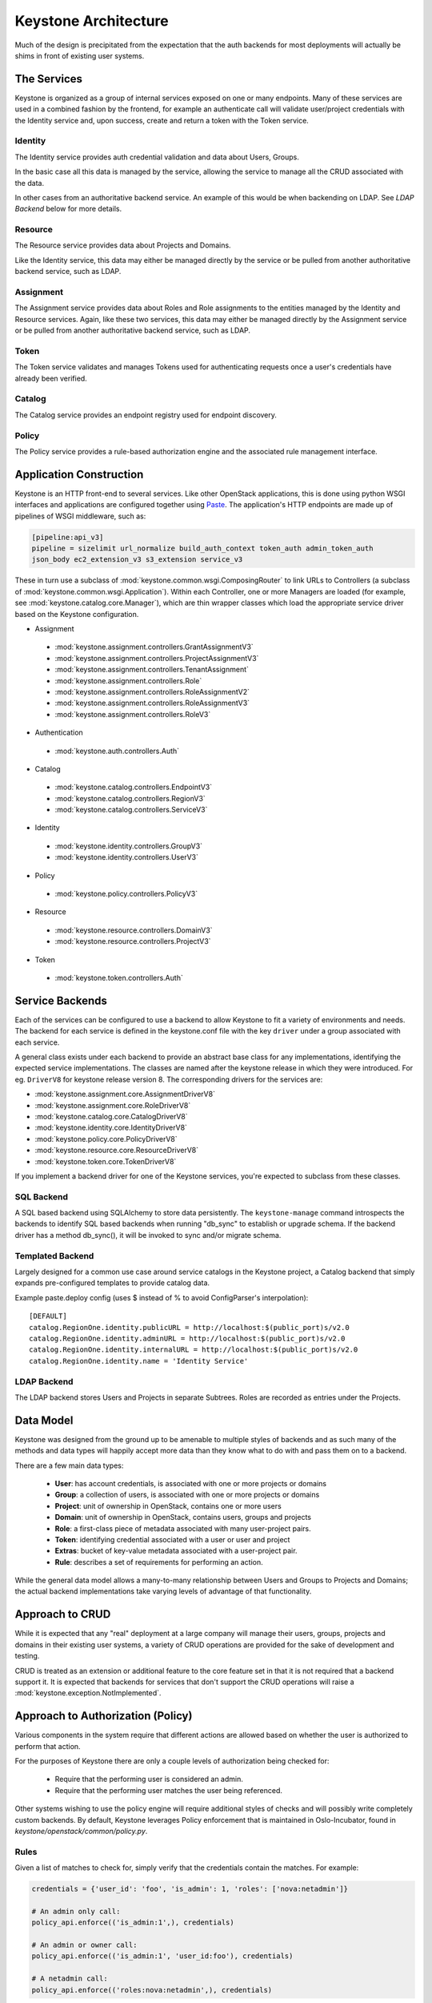 ..
      Copyright 2011-2012 OpenStack Foundation
      All Rights Reserved.

      Licensed under the Apache License, Version 2.0 (the "License"); you may
      not use this file except in compliance with the License. You may obtain
      a copy of the License at

          http://www.apache.org/licenses/LICENSE-2.0

      Unless required by applicable law or agreed to in writing, software
      distributed under the License is distributed on an "AS IS" BASIS, WITHOUT
      WARRANTIES OR CONDITIONS OF ANY KIND, either express or implied. See the
      License for the specific language governing permissions and limitations
      under the License.

Keystone Architecture
=====================

Much of the design is precipitated from the expectation that the auth backends
for most deployments will actually be shims in front of existing user systems.


------------
The Services
------------

Keystone is organized as a group of internal services exposed on one or many
endpoints. Many of these services are used in a combined fashion by the
frontend, for example an authenticate call will validate user/project
credentials with the Identity service and, upon success, create and return a
token with the Token service.


Identity
--------

The Identity service provides auth credential validation and data about Users,
Groups.

In the basic case all this data is managed by the service, allowing the service
to manage all the CRUD associated with the data.

In other cases from an authoritative backend service. An example of this would
be when backending on LDAP. See `LDAP Backend` below for more details.


Resource
--------

The Resource service provides data about Projects and Domains.

Like the Identity service, this data may either be managed directly by the
service or be pulled from another authoritative backend service, such as LDAP.


Assignment
----------

The Assignment service provides data about Roles and Role assignments to the
entities managed by the Identity and Resource services.  Again, like these two
services, this data may either be managed directly by the Assignment service
or be pulled from another authoritative backend service, such as LDAP.


Token
-----

The Token service validates and manages Tokens used for authenticating requests
once a user's credentials have already been verified.


Catalog
-------

The Catalog service provides an endpoint registry used for endpoint discovery.


Policy
------

The Policy service provides a rule-based authorization engine and the
associated rule management interface.


------------------------
Application Construction
------------------------

Keystone is an HTTP front-end to several services. Like other OpenStack
applications, this is done using python WSGI interfaces and applications are
configured together using Paste_. The application's HTTP endpoints are made up
of pipelines of WSGI middleware, such as:

.. code-block:: ini

    [pipeline:api_v3]
    pipeline = sizelimit url_normalize build_auth_context token_auth admin_token_auth
    json_body ec2_extension_v3 s3_extension service_v3

These in turn use a subclass of :mod:`keystone.common.wsgi.ComposingRouter` to
link URLs to Controllers (a subclass of
:mod:`keystone.common.wsgi.Application`). Within each Controller, one or more
Managers are loaded (for example, see :mod:`keystone.catalog.core.Manager`),
which are thin wrapper classes which load the appropriate service driver based
on the Keystone configuration.

* Assignment

 * :mod:`keystone.assignment.controllers.GrantAssignmentV3`
 * :mod:`keystone.assignment.controllers.ProjectAssignmentV3`
 * :mod:`keystone.assignment.controllers.TenantAssignment`
 * :mod:`keystone.assignment.controllers.Role`
 * :mod:`keystone.assignment.controllers.RoleAssignmentV2`
 * :mod:`keystone.assignment.controllers.RoleAssignmentV3`
 * :mod:`keystone.assignment.controllers.RoleV3`

* Authentication

 * :mod:`keystone.auth.controllers.Auth`

* Catalog

 * :mod:`keystone.catalog.controllers.EndpointV3`
 * :mod:`keystone.catalog.controllers.RegionV3`
 * :mod:`keystone.catalog.controllers.ServiceV3`

* Identity

 * :mod:`keystone.identity.controllers.GroupV3`
 * :mod:`keystone.identity.controllers.UserV3`

* Policy

 * :mod:`keystone.policy.controllers.PolicyV3`

* Resource

 * :mod:`keystone.resource.controllers.DomainV3`
 * :mod:`keystone.resource.controllers.ProjectV3`

* Token

 * :mod:`keystone.token.controllers.Auth`


.. _Paste: http://pythonpaste.org/


----------------
Service Backends
----------------

Each of the services can be configured to use a backend to allow Keystone to fit a
variety of environments and needs. The backend for each service is defined in
the keystone.conf file with the key ``driver`` under a group associated with
each service.

A general class exists under each backend to provide an
abstract base class for any implementations, identifying the expected service
implementations. The classes are named after the keystone release in which
they were introduced. For eg. ``DriverV8`` for keystone release version 8.
The corresponding drivers for the services are:

* :mod:`keystone.assignment.core.AssignmentDriverV8`
* :mod:`keystone.assignment.core.RoleDriverV8`
* :mod:`keystone.catalog.core.CatalogDriverV8`
* :mod:`keystone.identity.core.IdentityDriverV8`
* :mod:`keystone.policy.core.PolicyDriverV8`
* :mod:`keystone.resource.core.ResourceDriverV8`
* :mod:`keystone.token.core.TokenDriverV8`

If you implement a backend driver for one of the Keystone services, you're
expected to subclass from these classes.


SQL Backend
-----------

A SQL based backend using SQLAlchemy to store data persistently. The
``keystone-manage`` command introspects the backends to identify SQL based backends
when running "db_sync" to establish or upgrade schema. If the backend driver
has a method db_sync(), it will be invoked to sync and/or migrate schema.


Templated Backend
-----------------

Largely designed for a common use case around service catalogs in the Keystone
project, a Catalog backend that simply expands pre-configured templates to
provide catalog data.

Example paste.deploy config (uses $ instead of % to avoid ConfigParser's
interpolation)::

  [DEFAULT]
  catalog.RegionOne.identity.publicURL = http://localhost:$(public_port)s/v2.0
  catalog.RegionOne.identity.adminURL = http://localhost:$(public_port)s/v2.0
  catalog.RegionOne.identity.internalURL = http://localhost:$(public_port)s/v2.0
  catalog.RegionOne.identity.name = 'Identity Service'


LDAP Backend
------------

The LDAP backend stores Users and Projects in separate Subtrees. Roles are recorded
as entries under the Projects.


----------
Data Model
----------

Keystone was designed from the ground up to be amenable to multiple styles of
backends and as such many of the methods and data types will happily accept
more data than they know what to do with and pass them on to a backend.

There are a few main data types:

 * **User**: has account credentials, is associated with one or more projects or domains
 * **Group**: a collection of users, is associated with one or more projects or domains
 * **Project**: unit of ownership in OpenStack, contains one or more users
 * **Domain**: unit of ownership in OpenStack, contains users, groups and projects
 * **Role**: a first-class piece of metadata associated with many user-project pairs.
 * **Token**: identifying credential associated with a user or user and project
 * **Extras**: bucket of key-value metadata associated with a user-project pair.
 * **Rule**: describes a set of requirements for performing an action.

While the general data model allows a many-to-many relationship between Users
and Groups to Projects and Domains; the actual backend implementations take
varying levels of advantage of that functionality.


----------------
Approach to CRUD
----------------

While it is expected that any "real" deployment at a large company will manage
their users, groups, projects and domains in their existing user systems, a
variety of CRUD operations are provided for the sake of development and testing.

CRUD is treated as an extension or additional feature to the core feature set
in that it is not required that a backend support it. It is expected that
backends for services that don't support the CRUD operations will raise a
:mod:`keystone.exception.NotImplemented`.


----------------------------------
Approach to Authorization (Policy)
----------------------------------

Various components in the system require that different actions are allowed
based on whether the user is authorized to perform that action.

For the purposes of Keystone there are only a couple levels of authorization
being checked for:

 * Require that the performing user is considered an admin.
 * Require that the performing user matches the user being referenced.

Other systems wishing to use the policy engine will require additional styles
of checks and will possibly write completely custom backends. By default,
Keystone leverages Policy enforcement that is maintained in Oslo-Incubator,
found in `keystone/openstack/common/policy.py`.


Rules
-----

Given a list of matches to check for, simply verify that the credentials
contain the matches. For example:

.. code-block:: python

  credentials = {'user_id': 'foo', 'is_admin': 1, 'roles': ['nova:netadmin']}

  # An admin only call:
  policy_api.enforce(('is_admin:1',), credentials)

  # An admin or owner call:
  policy_api.enforce(('is_admin:1', 'user_id:foo'), credentials)

  # A netadmin call:
  policy_api.enforce(('roles:nova:netadmin',), credentials)

Credentials are generally built from the user metadata in the 'extras' part
of the Identity API. So, adding a 'role' to the user just means adding the role
to the user metadata.


Capability RBAC
---------------

(Not yet implemented.)

Another approach to authorization can be action-based, with a mapping of roles
to which capabilities are allowed for that role. For example:

.. code-block:: python

  credentials = {'user_id': 'foo', 'is_admin': 1, 'roles': ['nova:netadmin']}

  # add a policy
  policy_api.add_policy('action:nova:add_network', ('roles:nova:netadmin',))

  policy_api.enforce(('action:nova:add_network',), credentials)

In the backend this would look up the policy for 'action:nova:add_network' and
then do what is effectively a 'Simple Match' style match against the credentials.
